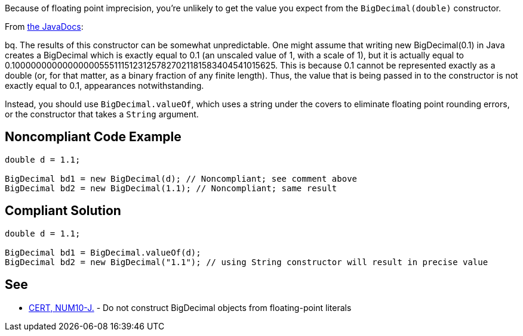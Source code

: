 Because of floating point imprecision, you're unlikely to get the value you expect from the ``++BigDecimal(double)++`` constructor. 


From http://docs.oracle.com/javase/7/docs/api/java/math/BigDecimal.html#BigDecimal(double)[the JavaDocs]:


bq. The results of this constructor can be somewhat unpredictable. One might assume that writing new BigDecimal(0.1) in Java creates a BigDecimal which is exactly equal to 0.1 (an unscaled value of 1, with a scale of 1), but it is actually equal to 0.1000000000000000055511151231257827021181583404541015625. This is because 0.1 cannot be represented exactly as a double (or, for that matter, as a binary fraction of any finite length). Thus, the value that is being passed in to the constructor is not exactly equal to 0.1, appearances notwithstanding.


Instead, you should use ``++BigDecimal.valueOf++``, which uses a string under the covers to eliminate floating point rounding errors, or the constructor that takes a ``++String++`` argument.


== Noncompliant Code Example

----
double d = 1.1;

BigDecimal bd1 = new BigDecimal(d); // Noncompliant; see comment above
BigDecimal bd2 = new BigDecimal(1.1); // Noncompliant; same result
----


== Compliant Solution

----
double d = 1.1;

BigDecimal bd1 = BigDecimal.valueOf(d);
BigDecimal bd2 = new BigDecimal("1.1"); // using String constructor will result in precise value
----


== See

* https://wiki.sei.cmu.edu/confluence/x/kzdGBQ[CERT, NUM10-J.] - Do not construct BigDecimal objects from floating-point literals

